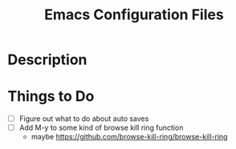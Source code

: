 #+TITLE: Emacs Configuration Files

* Description

* Things to Do
- [ ] Figure out what to do about auto saves
- [ ] Add M-y  to some kind of browse kill ring function
  - maybe https://github.com/browse-kill-ring/browse-kill-ring

